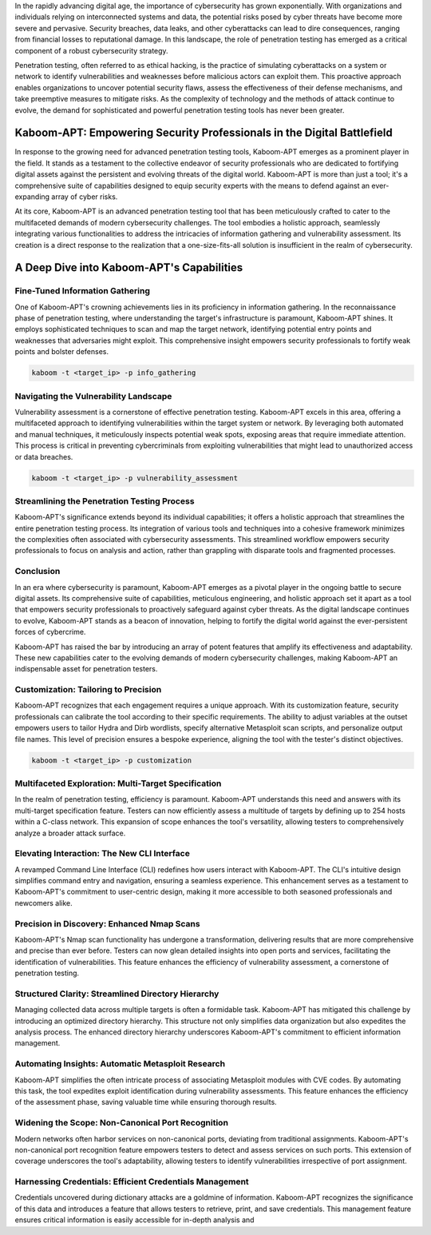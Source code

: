 In the rapidly advancing digital age, the importance of cybersecurity has grown exponentially. With organizations and individuals relying on interconnected systems and data, the potential risks posed by cyber threats have become more severe and pervasive. Security breaches, data leaks, and other cyberattacks can lead to dire consequences, ranging from financial losses to reputational damage. In this landscape, the role of penetration testing has emerged as a critical component of a robust cybersecurity strategy.

Penetration testing, often referred to as ethical hacking, is the practice of simulating cyberattacks on a system or network to identify vulnerabilities and weaknesses before malicious actors can exploit them. This proactive approach enables organizations to uncover potential security flaws, assess the effectiveness of their defense mechanisms, and take preemptive measures to mitigate risks. As the complexity of technology and the methods of attack continue to evolve, the demand for sophisticated and powerful penetration testing tools has never been greater.

Kaboom-APT: Empowering Security Professionals in the Digital Battlefield
-----------------------------------------------------------------------------

In response to the growing need for advanced penetration testing tools, Kaboom-APT emerges as a prominent player in the field. It stands as a testament to the collective endeavor of security professionals who are dedicated to fortifying digital assets against the persistent and evolving threats of the digital world. Kaboom-APT is more than just a tool; it's a comprehensive suite of capabilities designed to equip security experts with the means to defend against an ever-expanding array of cyber risks.

At its core, Kaboom-APT is an advanced penetration testing tool that has been meticulously crafted to cater to the multifaceted demands of modern cybersecurity challenges. The tool embodies a holistic approach, seamlessly integrating various functionalities to address the intricacies of information gathering and vulnerability assessment. Its creation is a direct response to the realization that a one-size-fits-all solution is insufficient in the realm of cybersecurity.

A Deep Dive into Kaboom-APT's Capabilities
--------------------------------------------

Fine-Tuned Information Gathering
~~~~~~~~~~~~~~~~~~~~~~~~~~~~~~~

One of Kaboom-APT's crowning achievements lies in its proficiency in information gathering. In the reconnaissance phase of penetration testing, where understanding the target's infrastructure is paramount, Kaboom-APT shines. It employs sophisticated techniques to scan and map the target network, identifying potential entry points and weaknesses that adversaries might exploit. This comprehensive insight empowers security professionals to fortify weak points and bolster defenses.

.. code-block:: bash

    kaboom -t <target_ip> -p info_gathering

Navigating the Vulnerability Landscape
~~~~~~~~~~~~~~~~~~~~~~~~~~~~~~~~~~~~~

Vulnerability assessment is a cornerstone of effective penetration testing. Kaboom-APT excels in this area, offering a multifaceted approach to identifying vulnerabilities within the target system or network. By leveraging both automated and manual techniques, it meticulously inspects potential weak spots, exposing areas that require immediate attention. This process is critical in preventing cybercriminals from exploiting vulnerabilities that might lead to unauthorized access or data breaches.

.. code-block:: bash

    kaboom -t <target_ip> -p vulnerability_assessment

Streamlining the Penetration Testing Process
~~~~~~~~~~~~~~~~~~~~~~~~~~~~~~~~~~~~~~~~~~~

Kaboom-APT's significance extends beyond its individual capabilities; it offers a holistic approach that streamlines the entire penetration testing process. Its integration of various tools and techniques into a cohesive framework minimizes the complexities often associated with cybersecurity assessments. This streamlined workflow empowers security professionals to focus on analysis and action, rather than grappling with disparate tools and fragmented processes.

Conclusion
~~~~~~~~~~~

In an era where cybersecurity is paramount, Kaboom-APT emerges as a pivotal player in the ongoing battle to secure digital assets. Its comprehensive suite of capabilities, meticulous engineering, and holistic approach set it apart as a tool that empowers security professionals to proactively safeguard against cyber threats. As the digital landscape continues to evolve, Kaboom-APT stands as a beacon of innovation, helping to fortify the digital world against the ever-persistent forces of cybercrime.

Kaboom-APT has raised the bar by introducing an array of potent features that amplify its effectiveness and adaptability. These new capabilities cater to the evolving demands of modern cybersecurity challenges, making Kaboom-APT an indispensable asset for penetration testers.

Customization: Tailoring to Precision
~~~~~~~~~~~~~~~~~~~~~~~~~~~~~~~~~~~~~

Kaboom-APT recognizes that each engagement requires a unique approach. With its customization feature, security professionals can calibrate the tool according to their specific requirements. The ability to adjust variables at the outset empowers users to tailor Hydra and Dirb wordlists, specify alternative Metasploit scan scripts, and personalize output file names. This level of precision ensures a bespoke experience, aligning the tool with the tester's distinct objectives.

.. code-block:: bash

    kaboom -t <target_ip> -p customization

Multifaceted Exploration: Multi-Target Specification
~~~~~~~~~~~~~~~~~~~~~~~~~~~~~~~~~~~~~~~~~~~~~~~~~~~~~

In the realm of penetration testing, efficiency is paramount. Kaboom-APT understands this need and answers with its multi-target specification feature. Testers can now efficiently assess a multitude of targets by defining up to 254 hosts within a C-class network. This expansion of scope enhances the tool's versatility, allowing testers to comprehensively analyze a broader attack surface.

Elevating Interaction: The New CLI Interface
~~~~~~~~~~~~~~~~~~~~~~~~~~~~~~~~~~~~~~~~~~~~~

A revamped Command Line Interface (CLI) redefines how users interact with Kaboom-APT. The CLI's intuitive design simplifies command entry and navigation, ensuring a seamless experience. This enhancement serves as a testament to Kaboom-APT's commitment to user-centric design, making it more accessible to both seasoned professionals and newcomers alike.

Precision in Discovery: Enhanced Nmap Scans
~~~~~~~~~~~~~~~~~~~~~~~~~~~~~~~~~~~~~~~~~~~

Kaboom-APT's Nmap scan functionality has undergone a transformation, delivering results that are more comprehensive and precise than ever before. Testers can now glean detailed insights into open ports and services, facilitating the identification of vulnerabilities. This feature enhances the efficiency of vulnerability assessment, a cornerstone of penetration testing.

Structured Clarity: Streamlined Directory Hierarchy
~~~~~~~~~~~~~~~~~~~~~~~~~~~~~~~~~~~~~~~~~~~~~~~~~

Managing collected data across multiple targets is often a formidable task. Kaboom-APT has mitigated this challenge by introducing an optimized directory hierarchy. This structure not only simplifies data organization but also expedites the analysis process. The enhanced directory hierarchy underscores Kaboom-APT's commitment to efficient information management.

Automating Insights: Automatic Metasploit Research
~~~~~~~~~~~~~~~~~~~~~~~~~~~~~~~~~~~~~~~~~~~~~~~~

Kaboom-APT simplifies the often intricate process of associating Metasploit modules with CVE codes. By automating this task, the tool expedites exploit identification during vulnerability assessments. This feature enhances the efficiency of the assessment phase, saving valuable time while ensuring thorough results.

Widening the Scope: Non-Canonical Port Recognition
~~~~~~~~~~~~~~~~~~~~~~~~~~~~~~~~~~~~~~~~~~~~~~~~~~~

Modern networks often harbor services on non-canonical ports, deviating from traditional assignments. Kaboom-APT's non-canonical port recognition feature empowers testers to detect and assess services on such ports. This extension of coverage underscores the tool's adaptability, allowing testers to identify vulnerabilities irrespective of port assignment.

Harnessing Credentials: Efficient Credentials Management
~~~~~~~~~~~~~~~~~~~~~~~~~~~~~~~~~~~~~~~~~~~~~~~~~~~~~

Credentials uncovered during dictionary attacks are a goldmine of information. Kaboom-APT recognizes the significance of this data and introduces a feature that allows testers to retrieve, print, and save credentials. This management feature ensures critical information is easily accessible for in-depth analysis and
